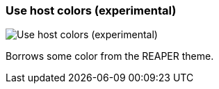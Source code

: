 [#settings-use-host-colors]
=== Use host colors (experimental)

image::generated/screenshots/elements/settings/use-host-colors.png[Use host colors (experimental)]

Borrows some color from the REAPER theme.
